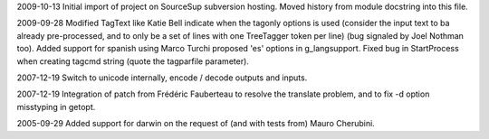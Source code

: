 2009-10-13
Initial import of project on SourceSup subversion hosting.
Moved history from module docstring into this file.

2009-09-28
Modified TagText like Katie Bell indicate when the tagonly options is used
(consider the input text to ba already pre-processed, and to only be a set
of lines with one TreeTagger token per line) (bug signaled by Joel Nothman
too).
Added support for spanish using Marco Turchi proposed 'es' options in
g_langsupport.
Fixed bug in StartProcess when creating tagcmd string (quote the tagparfile
parameter).

2007-12-19
Switch to unicode internally, encode / decode outputs and inputs.

2007-12-19
Integration of patch from Frédéric Fauberteau to resolve the translate problem,
and to fix -d option misstyping in getopt.

2005-09-29
Added support for darwin on the request of (and with tests from)
Mauro Cherubini.
